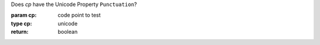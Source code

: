Does `cp` have the Unicode Property ``Punctuation``?

:param cp: code point to test
:type cp: unicode
:return: boolean

